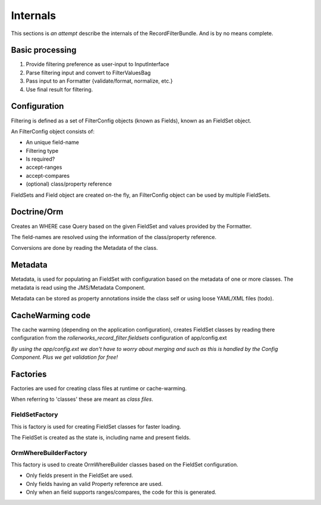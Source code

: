 Internals
=========

This sections is *an attempt* describe the internals of the
RecordFilterBundle. And is by no means complete.

Basic processing
----------------

1. Provide filtering preference as user-input to InputInterface
2. Parse filtering input and convert to FilterValuesBag
3. Pass input to an Formatter {validate/format, normalize, etc.}
4. Use final result for filtering.

Configuration
-------------

Filtering is defined as a set of FilterConfig objects (known as Fields),
known as an FieldSet object.

An FilterConfig object consists of:

* An unique field-name
* Filtering type
* Is required?
* accept-ranges
* accept-compares
* (optional) class/property reference

FieldSets and Field object are created on-the fly,
an FilterConfig object can be used by multiple FieldSets.

Doctrine/Orm
------------

Creates an WHERE case Query based on the given FieldSet and
values provided by the Formatter.

The field-names are resolved using the information
of the class/property reference.

Conversions are done by reading the Metadata of the class.

Metadata
--------

Metadata, is used for populating an FieldSet with configuration based
on the metadata of one or more classes.
The metadata is read using the JMS/Metadata Component.

Metadata can be stored as property annotations inside
the class self or using loose YAML/XML files (todo).

CacheWarming code
-----------------

The cache warming (depending on the application configuration),
creates FieldSet classes by reading there configuration from the `rollerworks_record_filter.fieldsets`
configuration of app/config.ext

*By using the app/config.ext we don't have to worry about merging
and such as this is handled by the Config Component. Plus we get validation for free!*

Factories
---------

Factories are used for creating class files at runtime or cache-warming.

When referring to 'classes' these are meant as *class files*.

FieldSetFactory
~~~~~~~~~~~~~~~

This is factory is used for creating FieldSet classes for faster loading.

The FieldSet is created as the state is, including name and present fields.

OrmWhereBuilderFactory
~~~~~~~~~~~~~~~~~~~~~~

This factory is used to create OrmWhereBuilder classes based on the FieldSet configuration.

* Only fields present in the FieldSet are used.
* Only fields having an valid Property reference are used.
* Only when an field supports ranges/compares, the code for this is generated.
